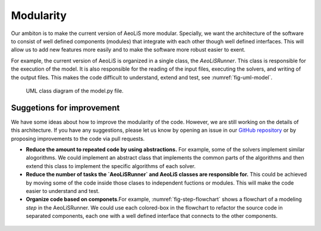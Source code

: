 Modularity
================

Our ambiton is to make the current version of AeoLiS more modular. Specially, we want the architecture of the software to consist of well defined components (modules) that integrate with each other though well defined interfaces. This will allow us to add new features more easily and to make the software more robust easier to exent.

For example, the current version of AeoLiS is organized in a single class, the `AeoLiSRunner`. This class is responsible for the execution of the model. It is also responsible for the reading of the input files, executing the solvers, and writing of the output files. This makes the code difficult to understand, extend and test, see :numref:`fig-uml-model`.

.. _fig-uml-model:

.. figure:: /images/uml-model-py.png
   :alt: AeoLiS architecture

   UML class diagram of the model.py file.


.. _GitHub repository: https://github.com/openearth/aeolis-python/issues 


Suggetions for improvement
---------------------------

We have some ideas about how to improve the modularity of the code. However, we are still working on the details of this architecture. If you have any suggestions, please let us know by opening an issue in our `GitHub repository`_ or by proposing improvements to the code via pull requests.

- **Reduce the amount to repeated code by using abstractions.** For example, some of the solvers implement similar alogorithms. We could implement an abstract class that implements the common parts of the algorithms and then extend this class to implement the specific algorithms of each solver.
- **Reduce the number of tasks the `AeoLiSRunner` and AeoLiS classes are responsible for.** This could be achieved by moving some of the code inside those clases to independent fuctions or modules. This will make the code easier to understand and test.
- **Organize code based on componets**.For example,  :numref:`fig-step-flowchart` shows a flowchart of a modeling *step* in the AeoLiSRunner. We could  use each colored-box in the flowchart to refactor the source code in separated components, each one with a well defined interface that connects to the other components. 


.. _fig-step-flowchart:

.. figure:: /images/model-step-flowchart.PNG
   :alt: AeoLiS architecture


.. seealso::
    Read about `How to write modular code` for more suggestions on how to make a software more modular.
   
   
.. _How to write modular code: https://dev.to/prxtikk/how-to-write-clean-and-modular-code-1d87

